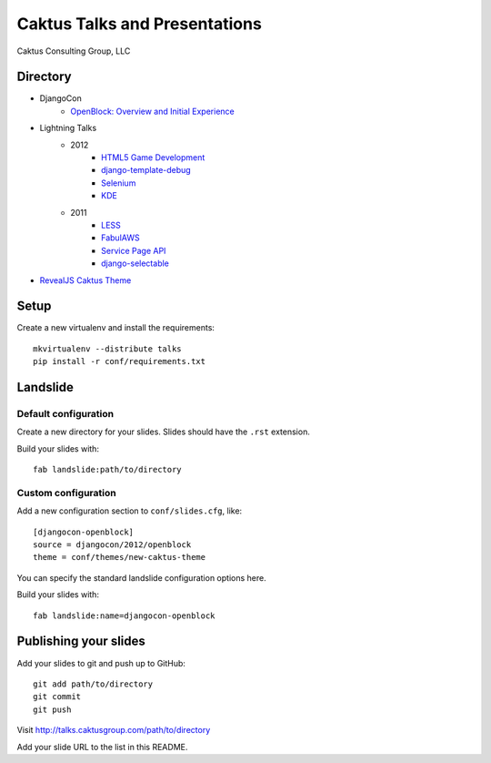 Caktus Talks and Presentations
==============================

Caktus Consulting Group, LLC

Directory
---------

* DjangoCon
    * `OpenBlock: Overview and Initial Experience <http://talks.caktusgroup.com/djangocon/2012/openblock>`_
* Lightning Talks
    * 2012
        * `HTML5 Game Development <http://talks.caktusgroup.com/lightning-talks/2012/html5-game-development>`_
        * `django-template-debug <http://talks.caktusgroup.com/lightning-talks/2012/django-template-debug>`_
        * `Selenium <http://talks.caktusgroup.com/lightning-talks/2012/selenium>`_
        * `KDE <http://talks.caktusgroup.com/lightning-talks/2012/kde>`_
    * 2011
        * `LESS <http://talks.caktusgroup.com/lightning-talks/2011/less>`_
        * `FabulAWS <http://talks.caktusgroup.com/lightning-talks/2011/fabulaws>`_
        * `Service Page API <http://talks.caktusgroup.com/lightning-talks/2011/service-page-api>`_
        * `django-selectable <http://talks.caktusgroup.com/lightning-talks/2011/django-selectable>`_
* `RevealJS Caktus Theme <http://talks.caktusgroup.com/revealjs/talks/example.html>`_

Setup
-----

Create a new virtualenv and install the requirements::

    mkvirtualenv --distribute talks
    pip install -r conf/requirements.txt
    
Landslide
---------

Default configuration
*********************

Create a new directory for your slides. Slides should have the ``.rst``
extension.

Build your slides with::

    fab landslide:path/to/directory

Custom configuration
********************

Add a new configuration section to ``conf/slides.cfg``, like::

    [djangocon-openblock]
    source = djangocon/2012/openblock
    theme = conf/themes/new-caktus-theme

You can specify the standard landslide configuration options here.

Build your slides with::

    fab landslide:name=djangocon-openblock

Publishing your slides
----------------------

Add your slides to git and push up to GitHub::

    git add path/to/directory
    git commit
    git push

Visit http://talks.caktusgroup.com/path/to/directory

Add your slide URL to the list in this README.
